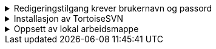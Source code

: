 
//Lese- og skrivetilgang 
.Redigeringstilgang krever brukernavn og passord
[%collapsible]
====
SOSI-modellregister er passordbeskyttet. 

Lesetilgang kan oppnås med brukernavn og passord *'sosi'*.

Dersom du har behov for å redigere UML-modeller i SOSI-modellregister, trenger du en egen brukerkonto med skrivetilgang. Dette gjelder de som er editor for et fagområde eller som har behov for å lage UML-modeller for sine egne produktspesifikasjoner. 

Send e-post til mailto:standardiseringssekretariatet@kartverket.no[Standardiseringssekretariatet] og oppgi hvilket behov du har. 
Standardiseringssekretariatet vil tildele deg en brukerkonto med tilgang til de modellene du trenger å redigere. Brukerkontoen er personlig og er knyttet til den virksomheten du tilhører. Brukernavn og passord som du får oppgitt må du selv ta vare på. 
====

.Installasjon av TortoiseSVN
[%collapsible]
====
TortoiseSVN kan lastes ned fra https://tortoisesvn.net/downloads.html

* Last ned siste versjon i 64 bits utgave
            
* Kjør installasjonsfilen og klikk deg gjennom installasjonen.
** For *Custom Setup* :
*** Sett *command line client tools* til _Entire feature will be installd on local hard drive_. 

.Custum setup som vil inkludere kommandlinjeklienten i instllasjonen
image::TortoiseSVNinstall3.png[TortoiseSVNinstall3]


* Noter deg hvilken mappe _svn.exe_ blir installert på. + 
(Ved standard installasjon vil denne være C:\Program Files\TortoiseSVN\bin) + 
Kommandolinjeklienten  _svn.exe_ er nødvendig for at EA skal fungere mot SOSI-modellregister. 
====

.Oppsett av lokal arbeidsmappe
[%collapsible]
====

Du trenger å opprette din lokale arbeidsmappe som en kopi av SOSI modellregister, og konfigulere denne til å bli kontrollert av SVN. 

Enterprise Architect kommuniserer med SOSI modellregister ved hjelp av en lokal arbeidsmappe som er kontrollert av TortoiseSVN. Du kan legge denne arbeidmappen hvor du vil, men i denne veiledningen er det lagt til grunn at den er *C:\SOSI*. 

* Opprett C:\SOSI som en ny mappe
* Høyreklikk på mappa, velg *SVN Checkout* og fyll ut som i figuren under:

** *URL of repository:* Oppgi  *\https://sosi.geonorge.no/svn/SOSI*
** *Checkout directory* skal være *C:\SOSI*

.Utfyllt oppsett for SVN checkout
image::TortoiseSVN2.png[Placeholder2]

* Legg deretter inn og lagre ditt tildelte brukernavn og passord (ved førstegangs oppsett). Husk å ta vare på dette til neste gang du skal konfigurere.

* Til slutt vil TortoiseSVN sjekke ut en lokal kopi av modellregisteret. Dette vil skape en lokal kopi med mange arbeidsfiler på C:\SOSI.

*NB! Du må aldri lagre noen andre filer i mappen C:\SOSI - den er forbeholdt filer som SVN benytter.*

====